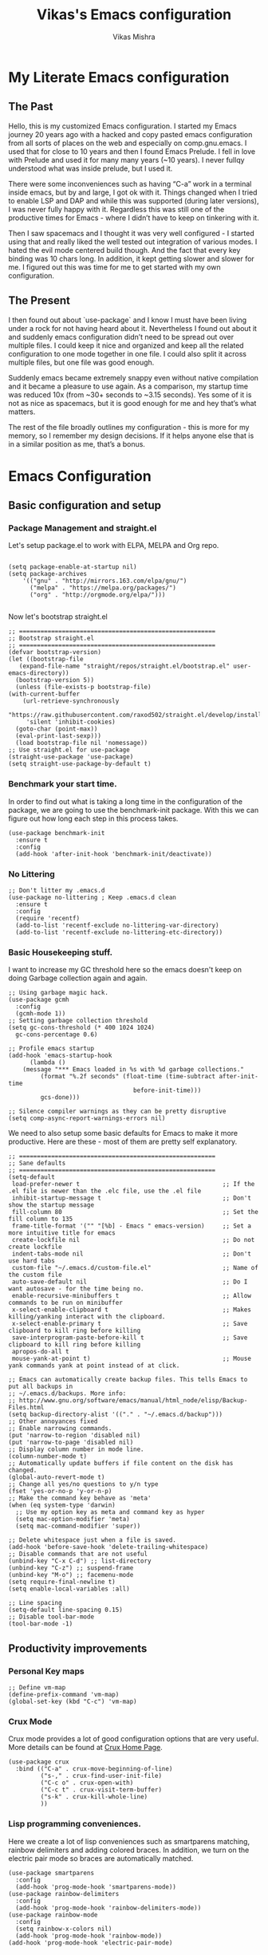 #+TITLE: Vikas's Emacs configuration
#+AUTHOR: Vikas Mishra
#+EMAIL: vikas.mishra@hey.com

* My Literate Emacs configuration

** The Past

   Hello, this is my customized Emacs configuration. I started my Emacs journey
   20 years ago with a hacked and copy pasted emacs configuration from all sorts
   of places on the web and especially on comp.gnu.emacs. I used that for close
   to 10 years and then I found Emacs Prelude. I fell in love with Prelude and
   used it for many many years (~10 years). I never fullqy understood what was
   inside prelude, but I used it.

   There were some inconveniences such as having “C-a” work in a terminal inside
   emacs, but by and large, I got ok with it. Things changed when I tried to
   enable LSP and DAP and while this was supported (during later versions), I
   was never fully happy with it. Regardless this was still one of the
   productive times for Emacs - where I didn’t have to keep on tinkering with
   it.

   Then I saw spacemacs and I thought it was very well configured - I started
   using that and really liked the well tested out integration of various
   modes. I hated the evil mode centered build though. And the fact that every
   key binding was 10 chars long. In addition, it kept getting slower and slower
   for me. I figured out this was time for me to get started with my own
   configuration.

** The Present

   I then found out about `use-package` and I know I must have been living under
   a rock for not having heard about it. Nevertheless I found out about it and
   suddenly emacs configuration didn’t need to be spread out over multiple
   files. I could keep it nice and organized and keep all the related
   configuration to one mode together in one file. I could also split it across
   multiple files, but one file was good enough.

   Suddenly emacs became extremely snappy even without native compilation and it
   became a pleasure to use again. As a comparison, my startup time was reduced
   10x (from ~30+ seconds to ~3.15 seconds). Yes some of it is not as nice as
   spacemacs, but it is good enough for me and hey that’s what matters.

   The rest of the file broadly outlines my configuration - this is more for my
   memory, so I remember my design decisions. If it helps anyone else that is in
   a similar position as me, that’s a bonus.


* Emacs Configuration

** Basic configuration and setup
*** Package Management and straight.el

    Let's setup package.el to work with ELPA, MELPA and Org repo.

    #+begin_src elisp

      (setq package-enable-at-startup nil)
      (setq package-archives
	      '(("gnu" . "http://mirrors.163.com/elpa/gnu/")
	        ("melpa" . "https://melpa.org/packages/")
	        ("org" . "http://orgmode.org/elpa/")))

    #+end_src

    Now let's bootstrap straight.el

    #+begin_src  elisp
      ;; =======================================================
      ;; Bootstrap straight.el
      ;; =======================================================
      (defvar bootstrap-version)
      (let ((bootstrap-file
	     (expand-file-name "straight/repos/straight.el/bootstrap.el" user-emacs-directory))
	    (bootstrap-version 5))
        (unless (file-exists-p bootstrap-file)
	  (with-current-buffer
	      (url-retrieve-synchronously
	       "https://raw.githubusercontent.com/raxod502/straight.el/develop/install.el"
	       'silent 'inhibit-cookies)
	    (goto-char (point-max))
	    (eval-print-last-sexp)))
        (load bootstrap-file nil 'nomessage))
      ;; Use straight.el for use-package
      (straight-use-package 'use-package)
      (setq straight-use-package-by-default t)
    #+end_src

*** Benchmark your start time.

    In order to find out what is taking a long time in the configuration of the
    package, we are going to use the benchmark-init package.  With this we can
    figure out how long each step in this process takes.

    #+begin_src elisp
      (use-package benchmark-init
        :ensure t
        :config
        (add-hook 'after-init-hook 'benchmark-init/deactivate))
    #+end_src

*** No Littering

    #+begin_src elisp
	   ;; Don't litter my .emacs.d
	   (use-package no-littering ; Keep .emacs.d clean
	     :ensure t
	     :config
	     (require 'recentf)
	     (add-to-list 'recentf-exclude no-littering-var-directory)
	     (add-to-list 'recentf-exclude no-littering-etc-directory))
    #+end_src

*** Basic Housekeeping stuff.

    I want to increase my GC threshold here so the emacs doesn't keep on doing
    Garbage collection again and again.

    #+begin_src elisp
      ;; Using garbage magic hack.
      (use-package gcmh
        :config
        (gcmh-mode 1))
      ;; Setting garbage collection threshold
      (setq gc-cons-threshold (* 400 1024 1024)
	    gc-cons-percentage 0.6)

      ;; Profile emacs startup
      (add-hook 'emacs-startup-hook
	        (lambda ()
		  (message "*** Emacs loaded in %s with %d garbage collections."
			   (format "%.2f seconds" (float-time (time-subtract after-init-time
									     before-init-time)))
			   gcs-done)))

      ;; Silence compiler warnings as they can be pretty disruptive
      (setq comp-async-report-warnings-errors nil)
    #+end_src

    We need to also setup some basic defaults for Emacs to make it more
    productive. Here are these - most of them are pretty self explanatory.

    #+begin_src elisp
      ;; =======================================================
      ;; Sane defaults
      ;; =======================================================
      (setq-default
       load-prefer-newer t                                        ;; If the .el file is newer than the .elc file, use the .el file
       inhibit-startup-message t                                  ;; Don't show the startup message
       fill-column 80                                             ;; Set the fill column to 135
       frame-title-format '("" "[%b] - Emacs " emacs-version)     ;; Set a more intuitive title for emacs
       create-lockfile nil                                        ;; Do not create lockfile
       indent-tabs-mode nil                                       ;; Don't use hard tabs
       custom-file "~/.emacs.d/custom-file.el"                    ;; Name of the custom file
       auto-save-default nil                                      ;; Do I want autosave - for the time being no.
       enable-recursive-minibuffers t                             ;; Allow commands to be run on minibuffer
       x-select-enable-clipboard t                                ;; Makes killing/yanking interact with the clipboard.
       x-select-enable-primary t                                  ;; Save clipboard to kill ring before killing
       save-interprogram-paste-before-kill t                      ;; Save clipboard to kill ring before killing
       apropos-do-all t
       mouse-yank-at-point t)                                     ;; Mouse yank commands yank at point instead of at click.

      ;; Emacs can automatically create backup files. This tells Emacs to put all backups in
      ;; ~/.emacs.d/backups. More info:
      ;; http://www.gnu.org/software/emacs/manual/html_node/elisp/Backup-Files.html
      (setq backup-directory-alist '(("." . "~/.emacs.d/backup")))
      ;; Other annoyances fixed
      ;; Enable narrowing commands.
      (put 'narrow-to-region 'disabled nil)
      (put 'narrow-to-page 'disabled nil)
      ;; Display column number in mode line.
      (column-number-mode t)
      ;; Automatically update buffers if file content on the disk has changed.
      (global-auto-revert-mode t)
      ;; Change all yes/no questions to y/n type
      (fset 'yes-or-no-p 'y-or-n-p)
      ;; Make the command key behave as 'meta'
      (when (eq system-type 'darwin)
        ;; Use my option key as meta and command key as hyper
        (setq mac-option-modifier 'meta)
        (setq mac-command-modifier 'super))

      ;; Delete whitespace just when a file is saved.
      (add-hook 'before-save-hook 'delete-trailing-whitespace)
      ;; Disable commands that are not useful
      (unbind-key "C-x C-d") ;; list-directory
      (unbind-key "C-z") ;; suspend-frame
      (unbind-key "M-o") ;; facemenu-mode
      (setq require-final-newline t)
      (setq enable-local-variables :all)

      ;; Line spacing
      (setq-default line-spacing 0.15)
      ;; Disable tool-bar-mode
      (tool-bar-mode -1)
    #+end_src


** Productivity improvements
*** Personal Key maps
    #+begin_src elisp
      ;; Define vm-map
      (define-prefix-command 'vm-map)
      (global-set-key (kbd "C-c") 'vm-map)
    #+end_src

*** Crux Mode

    Crux mode provides a lot of good configuration options that are very
    useful. More details can be found at [[https://github.com/bbatsov/crux][Crux Home Page]].

    #+begin_src elisp
      (use-package crux
        :bind (("C-a" . crux-move-beginning-of-line)
               ("s-," . crux-find-user-init-file)
               ("C-c o" . crux-open-with)
               ("C-c t" . crux-visit-term-buffer)
               ("s-k" . crux-kill-whole-line)
               ))
    #+end_src

*** Lisp programming conveniences.

    Here we create a lot of lisp conveniences such as smartparens matching,
    rainbow delimiters and adding colored braces. In addition, we turn on the
    electric pair mode so braces are automatically matched.

    #+begin_src elisp
      (use-package smartparens
        :config
        (add-hook 'prog-mode-hook 'smartparens-mode))
      (use-package rainbow-delimiters
        :config
        (add-hook 'prog-mode-hook 'rainbow-delimiters-mode))
      (use-package rainbow-mode
        :config
        (setq rainbow-x-colors nil)
        (add-hook 'prog-mode-hook 'rainbow-mode))
      (add-hook 'prog-mode-hook 'electric-pair-mode)
    #+end_src

*** Emacs conveniences

    This is a good way to jump to the last change made in the editor. Also I need
    to restart emacs every now and then and =restart-emacs= is a good package to
    manage that.

    #+begin_src elisp
      ;; Jump to the last change
      (use-package goto-last-change
        :defer t
        :bind (("C-;" . goto-last-change)))

      ;; Restart Emaacs easily
      (use-package restart-emacs
        :defer t)
    #+end_src

*** Ivy and related packages

    Ivy is a fantastic completion framework. On it's own it is a bit plain, but
    ivy-rich, counsel and prescient make it a pretty complete package. More
    details can be found about ivy at [[https://github.com/abo-abo/swiper][Ivy Github Page]].

    #+begin_src elisp
      ;; =======================================================
      ;; Ivy command completion framework
      ;; Ivy, Ivy Rich, Counsel and Swiper
      ;; =======================================================
      (use-package ivy
        :diminish
        :custom
        (ivy-height 15)
        (ivy-count-format "(%d/%d) ")
        (ivy-use-virtual-buffers t)
        (ivy-use-selectable-prompt t)
        :config
        (ivy-mode 1)

        :bind (("C-c C-r" . #'ivy-resume)
               ("C-c s"   . #'swiper-thing-at-point)
               ("C-s"     . #'swiper)))

      ;; Counsel package
      (use-package counsel
        :init
        (counsel-mode 1)

        :bind (("C-x C-m" . #'counsel-M-x)
               ("C-c U" . #'counsel-unicode-char)
               ("C-c i" . #'counsel-imenu)
               ("C-x f" . #'counsel-find-file)
               ("C-c y" . #'counsel-yank-pop)
               ("C-c r" . #'counsel-recentf)
               ("C-c v" . #'counsel-switch-buffer-other-window)
               ("C-h h" . #'counsel-command-history)
               ("C-x C-f" . #'counsel-find-file)
               :map ivy-minibuffer-map
               ("C-r" . counsel-minibuffer-history))
        :diminish)

      (use-package counsel-projectile
        :bind (("C-c f" . #'counsel-projectile)
               ("C-c F" . #'counsel-projectile-switch-project)))

      ;; Make ivy stuff in minibuffer look pretty
      (use-package ivy-rich
        :custom
        (ivy-virtual-abbreviate 'name)
        (ivy-rich-switch-buffer-align-virtual-buffer nil)
        (ivy-rich-path-style 'name)
        :config
        (setcdr (assq t ivy-format-functions-alist) #'ivy-format-function-line)
        (setq ivy-rich-path-style 'abbrev
              ivy-rich-display-transformers-list
              '(ivy-switch-buffer
                (:columns
                 ((ivy-rich-candidate (:width 20))
                  (ivy-rich-switch-buffer-size (:width 7 :align right))
                  (ivy-rich-switch-buffer-indicators
                   (:width 2 :face error :align right))
                  (ivy-rich-switch-buffer-major-mode (:width 12 :face warning))
                  (ivy-rich-switch-buffer-project (:width 8 :face success))
                  (ivy-rich-switch-buffer-path
                   (:width (lambda (x)
                             (ivy-rich-switch-buffer-shorten-path
                              x (ivy-rich-minibuffer-width 0.3))))))
                 :predicate (lambda (cand) (get-buffer cand)))
                counsel-M-x
                (:columns
                 ((counsel-M-x-transformer (:width 40))
                  (ivy-rich-counsel-function-docstring
                   (:face font-lock-doc-face))))
                counsel-describe-function
                (:columns
                 ((counsel-describe-function-transformer (:width 40))
                  (ivy-rich-counsel-function-docstring
                   (:face font-lock-doc-face))))
                counsel-describe-variable
                (:columns
                 ((counsel-describe-variable-transformer (:width 40))
                  (ivy-rich-counsel-variable-docstring
                   (:face font-lock-doc-face))))
                counsel-recentf
                (:columns
                 ((ivy-rich-candidate (:width 0.8))
                  (ivy-rich-file-last-modified-time
                   (:face font-lock-comment-face))))))

        (ivy-rich-mode))


      ;; Prescient and ivy-prescient
      (use-package prescient)
      (use-package ivy-prescient
        :config
        (ivy-prescient-mode t))
      ;; Ivy Hydra
      (use-package ivy-hydra)


      ;; UI Improvements
      ;; Modeline, Theme and Icons

    #+end_src

*** Support for Terminal - vterm
    The best support for a terminal provided in emacs is by vterm. This code segment below is for vterm support
    #+begin_src elisp
      (use-package vterm
        :ensure t)
      (setq crux-term-buffer-name "vterm")
      (use-package vterm-toggle
        :ensure t
        :config
        (define-key vm-map (kbd "t") 'vterm-toggle)
        (define-key vm-map (kbd "s") 'vterm-toggle-cd)

        ;; you can cd to the directory where your previous buffer file exists
        ;; after you have toggle to the vterm buffer with `vterm-toggle'.
        (define-key vterm-mode-map [(control return)]   #'vterm-toggle-insert-cd)

        ;; Switch to next vterm buffer
        (define-key vterm-mode-map (kbd "s-n")   'vterm-toggle-forward)
        ;; Switch to previous vterm buffer
        (define-key vterm-mode-map (kbd "s-p")   'vterm-toggle-backward)
        )

    #+end_src

*** All-the-icons - support for Dired as well as modeline file icon Support
       #+begin_src elisp
      (use-package all-the-icons)
      (use-package all-the-icons-dired
        :after all-the-icons
        :hook (dired-mode . all-the-icons-dired-mode))
    #+end_src

*** Miscellaneous Support
    Support for zap and beacon. Zap is to delete chars upto
    #+begin_src elisp
      ;; Delete to a char.
      (use-package zop-to-char
        :init
        (global-set-key [remap zap-to-char] 'zop-to-char))

      ;; Flash the line on a context change.
      (use-package beacon
        :config
        (beacon-mode 1))
    #+end_src


** Modeline support
*** Support for doom Modeline
    Support for modeline for emacs.
    #+begin_src elisp
      (use-package doom-modeline
        :ensure t
        :init (doom-modeline-mode 1)
        :config
        (setq doom-modeline-lsp t)
        (setq doom-modeline-minor-modes t)
        (setq doom-modeline-project-detection 'projectile)
        (setq doom-modeline-continuous-word-count-modes '(markdown-mode gfm-mode org-mode))
        ;; Whether display the buffer encoding.
        (setq doom-modeline-buffer-encoding nil)
        (setq doom-modeline-env-version t)
        (setq doom-modeline-env-enable-python t))

      ;; =======================================================
      ;; Minor mode menu for mode-line
      ;; =======================================================
      (use-package minions
        :config
        (minions-mode 1)
        (global-set-key [S-down-mouse-3] 'minions-minor-modes-menu))

      (use-package diminish
        :config (diminish 'eldoc-mode))
    #+end_src

** Support for search
*** Support Search
    Support for searching programs.
    #+begin_src elisp
      (use-package fzf)
      (use-package ag
        :ensure t
        :commands (ag ag-regexp ag-project))

      (use-package ripgrep)
      ;; Deadgrep is the best way to search in a repo
      (use-package deadgrep
        :bind (("C-c h" . #'deadgrep)))
      ;; Visual reegular expressions. This is the boss
      (use-package visual-regexp
        :bind (("C-c 5" . #'vr/replace)))
    #+end_src

** Programming Support
*** Treemacs Support
    Treemacs is like a buffer list or file list plugin for the Emacs. The code below enables it.

    #+begin_src elisp
      (use-package treemacs
        :config
        (setq treemacs-width 25
              treemacs-follow-mode -1
              treemacs-tag-follow-mode -1
              treemacs-is-never-other-window t
              treemacs-follow-after-init t
              treemacs-icon-open-png   (propertize "⊖ " 'face 'treemacs-directory-face)
              treemacs-icon-closed-png (propertize "⊕ " 'face 'treemacs-directory-face))
        (define-key treemacs-mode-map [mouse-1]
          #'treemacs-single-click-expand-action)
        :bind ( "M-0" . treemacs-select-window)
        )

      (setq treemacs-autopeek-mode nil)

      (defun treemacs-toggle-autopeek ()
        (interactive)
        (if treemacs-autopeek-mode
            (progn
              (setq treemacs-autopeek-mode nil)
              (message "Treemacs autopeek: OFF"))
          (setq treemacs-autopeek-mode t)
          (message "Treemacs autopeek: ON")))

      (use-package treemacs-projectile)
      (use-package treemacs-magit)
    #+end_src

*** Tree sitter mode
    Tree sitter supports finer grained parsing system. It is supposed to
    understand the code structurally. Adding support for tree-sitter and also
    enabling it for python.

    #+begin_src elisp
      (use-package tree-sitter)
      (use-package tree-sitter-langs)
      (add-hook 'tree-sitter-after-on-hook #'tree-sitter-hl-mode)
      ;; Enable tree-sitter mode for all supported modes.
      (global-tree-sitter-mode)
    #+end_src

*** Version Control Support
    Magit is the best support program for Emacs. And git gutter is used to show
    the lines that have changed in the gutter. Very handy.

    #+begin_src elisp
      ;; Magit
      (use-package magit
        :bind ("C-x g" . magit-status))

      (use-package git-gutter
        :config
        (global-git-gutter-mode 't))
    #+end_src

*** General Programming configuration - LSP, DAP
    This is the generic support for LSP and DAP. LSP is the global Languager
    server project that makes Emacs even more attractive. DAP is the debug
    adapter protocol. And helps in having debugger working with a modern UI from
    within Emacs.

    #+begin_src elisp
      (use-package lsp-mode
        :init
        ;; set prefix for lsp-command-keymap (few alternatives - "C-l", "C-c l")
        (setq lsp-keymap-prefix "s-l")
        :config
        (lsp-register-custom-settings
         '(("pyls.plugins.pyls_mypy.enabled" t t)
           ("pyls.plugins.pyls_mypy.live_mode" nil t)
           ("pyls.plugins.pyls_black.enabled" t t)
           ("pyls.plugins.pyls_isort.enabled" t t)))
        :hook (;; replace XXX-mode with concrete major-mode(e. g. python-mode)
               ;; if you want which-key integration
               (lsp-mode . lsp-enable-which-key-integration))
        :commands lsp)
      (use-package lsp-ui
        :config
        (define-key lsp-ui-mode-map [remap xref-find-definitions] #'lsp-ui-peek-find-definitions)
        (define-key lsp-ui-mode-map [remap xref-find-references] #'lsp-ui-peek-find-references)
        (setq lsp-ui-sideline-enable t
              lsp-ui-sideline-update-mode 'line
              lsp-ui-sideline-show-code-actions t
              lsp-ui-sideline-show-hover nil
              lsp-ui-doc-enable t
              lsp-ui-doc-include-signature t
              lsp-eldoc-enable-hover t ; Disable eldoc displays in minibuffer
              lsp-ui-imenu-enable t
              lsp-ui-peek-always-show t
              lsp-ui-sideline-ignore-duplicate t
              lsp-headerline-breadcrumb-enable t))

      ;; if you are ivy user
      (use-package lsp-ivy :commands lsp-ivy-workspace-symbol)
      (use-package lsp-treemacs :commands lsp-treemacs-errors-list)
      (lsp-treemacs-sync-mode 1)

      (use-package dap-mode
        :config
        (setq dap-auto-configure-features '(sessions locals controls tooltip))
        (dap-ui-mode 1)
        ;; enables mouse hover support
        (dap-tooltip-mode 1)
        ;; use tooltips for mouse hover
        ;; if it is not enabled `dap-mode' will use the minibuffer.
        (tooltip-mode 1)
        ;; displays floating panel with debug buttons
        ;; requies emacs 26+
        (dap-ui-controls-mode 1)
        )
    #+end_src

*** Completion support - Company
    This section supports the completion method using company.
    #+begin_src elisp
      (use-package company
        :ensure company-box
        :init
        (global-company-mode t)
        (global-set-key (kbd "M-/") 'company-complete)

        ;; (add-hook 'comint-mode-hook 'company-mode)
        :config
        (setq company-tooltip-limit 10)
        (setq company-dabbrev-downcase 0)
        (setq company-idle-delay 0)
        (setq company-echo-delay 0.1)
        (setq company-minimum-prefix-length 2)
        (setq company-require-match nil)
        (setq company-selection-wrap-around t)
        (setq company-tooltip-align-annotations t)
        (setq company-show-numbers t)
        ;; (setq company-tooltip-flip-when-above t)
        (setq company-transformers '(company-sort-by-occurrence)) ; weight by frequency
        (define-key company-active-map (kbd "M-n") nil)
        (define-key company-active-map (kbd "M-p") nil)
        (define-key company-active-map (kbd "C-n") 'company-select-next)
        (define-key company-active-map (kbd "C-p") 'company-select-previous)
        (define-key company-active-map (kbd "TAB") 'company-complete-common-or-cycle)
        (define-key company-active-map (kbd "<tab>") 'company-complete-common-or-cycle)
        (define-key company-active-map (kbd "S-TAB") 'company-select-previous)
        (define-key company-active-map (kbd "<backtab>") 'company-select-previous))

      (use-package company-box
        :ensure frame-local
        :hook (company-mode . company-box-mode))

      ;; Enable tabnine based AI completion
      ;; Tabnine company
      (use-package company-tabnine :ensure t)
      (add-to-list 'company-backends #'company-tabnine)
    #+end_src

*** Programming support - Snippets
    Using yasnippet to support the programming templates.
    #+begin_src elisp
      (use-package yasnippet
        :config
        (add-to-list 'yas-snippet-dirs "~/.emacs.d/snippets")
        (yas-global-mode 1))
      (use-package yasnippet-snippets)
    #+end_src

*** Enable insertion of the shebang automatically

    #+begin_src elisp
      (use-package insert-shebang)
      (setq insert-shebang-file-types
         '(("py" . "python3")
           ("groovy" . "groovy")
           ("fish" . "fish")
           ("robot" . "robot")
           ("rb" . "ruby")
           ("lua" . "lua")
           ("php" . "php")
           ("sh" . "bash")
           ("pl" . "perl")
           ("raku" . "raku")))
      (add-hook 'after-save-hook
                'executable-make-buffer-file-executable-if-script-p)
    #+end_src


** Programming Language support
*** Programming Support - Python
    For python we will use the pyright language server. The code below sets up
    the pyright language server and the support for blacken etc for overall
    python support.

    #+begin_src elisp
      ;; Enable pyright support
      (use-package lsp-pyright
        :hook
        (python-mode . (lambda ()
                         (require 'lsp-pyright)
                         (lsp))))

      ;; Use blacken for python formatting
      (use-package blacken
        :config
        (add-hook 'python-mode-hook 'blacken-mode))
      (setq python-shell-interpreter "/Users/vikasmis/anaconda/bin/python3")

      ;; Enable dap for python
      (require 'dap-python)
    #+end_src

*** Support for my shell environments - zsh and fish
    Zsh, bash etc are supported by default. Fish isn't. The code below supports that.

    #+begin_src elisp
      (use-package fish-mode)
    #+end_src


** Conveniences - support for other modes.
*** Which key
    This mode is a life saver. This helps in discovery of the keyboard shortcuts so well. Adding it here.
    #+begin_src elisp
      (use-package which-key
        :config
        (which-key-mode)
        :custom
        (which-key-idle-delay 0.3))
    #+end_src

*** Emacs undo-fu
    Undo-fu allows both undo and redo in Emacs. Here is the code to enable undo-fu. This
    #+begin_src elisp
      (use-package undo-fu
        :config
        (global-unset-key (kbd "C-z"))
        (global-set-key (kbd "C-z")   'undo-fu-only-undo)
        (global-set-key (kbd "C-S-z") 'undo-fu-only-redo))
    #+end_src

*** Moving windows
    I use three key modes here =windmove=, =ace-window= and =winnum=
    mode. Perhaps an overkill to have all of them, but I have added them just in
    case I decide to use one of them. I am sure once I use regularly, I can
    decide to narrow down to only one or two at the most.

    #+begin_src elisp
      (use-package ace-window
        :config
        ;; Show the window designators in the modeline.
        (ace-window-display-mode)
        ;; Make the number indicators a little larger. I'm getting old.
        (set-face-attribute 'aw-leading-char-face nil :height 4.0 :background "black")
        (defun my-ace-window (args)
          "As ace-window, but hiding the cursor while the action is active."
          (interactive "P")
          (cl-letf
              ((cursor-type nil)
               (cursor-in-non-selected-window nil))
            (ace-window nil)))
        :bind (("C-," . my-ace-window))
        :custom
        (aw-keys '(?a ?s ?d ?f ?g ?h ?j ?k ?l) "Designate windows by home row keys, not numbers.")
        (aw-background nil))

      ;; Enable moving with super
      (windmove-default-keybindings 'super)
      ;; wrap around at edges
      (setq windmove-wrap-around t)

      ;; Using winnum to move the windows.
      (use-package winum
        :config
        (define-key winum-keymap (kbd "M-0") #'treemacs-select-window)
        (define-key winum-keymap (kbd "M-1") 'winum-select-window-1)
        (define-key winum-keymap (kbd "M-2") 'winum-select-window-2)
        (define-key winum-keymap (kbd "M-3") 'winum-select-window-3)
        (define-key winum-keymap (kbd "M-4") 'winum-select-window-4)
        (define-key winum-keymap (kbd "M-5") 'winum-select-window-5)
        (define-key winum-keymap (kbd "M-6") 'winum-select-window-6)
        (define-key winum-keymap (kbd "M-7") 'winum-select-window-7)
        (define-key winum-keymap (kbd "M-8") 'winum-select-window-8)
        (define-key winum-keymap (kbd "M-9") 'winum-select-window-9)
        (define-key winum-keymap (kbd "C-`") 'winum-select-window-by-number)
        (winum-mode)
      )
    #+end_src

*** My custom Methods
    There are three methods listed here - =split-and-follow-vertically=,
    =split-and-follow-horizontally= and =toggle-window-split=. The vertical and
    horizontal split functions do what you would expect, except that they jump to
    those windows after splitting. The

    The =toggle-window-split= method, toggles vertical split to horizontal and
    horizontal split to vertical.

    #+begin_src elisp
      (defun split-and-follow-horizontally ()
        (interactive)
        (split-window-below)
        (balance-windows)
        (other-window 1))
      (global-set-key (kbd "C-x 2") 'split-and-follow-horizontally)

      (defun split-and-follow-vertically ()
        (interactive)
        (split-window-right)
        (balance-windows)
        (other-window 1))
      (global-set-key (kbd "C-x 3") 'split-and-follow-vertically)

      ;; My function to enable swapping from vertical split to horizontal split
      (defun toggle-window-split ()
        (interactive)
        (if (= (count-windows) 2)
            (let* ((this-win-buffer (window-buffer))
                   (next-win-buffer (window-buffer (next-window)))
                   (this-win-edges (window-edges (selected-window)))
                   (next-win-edges (window-edges (next-window)))
                   (this-win-2nd (not (and (<= (car this-win-edges)
                                               (car next-win-edges))
                                           (<= (cadr this-win-edges)
                                               (cadr next-win-edges)))))
                   (splitter
                    (if (= (car this-win-edges)
                           (car (window-edges (next-window))))
                        'split-window-horizontally
                      'split-window-vertically)))
              (delete-other-windows)
              (let ((first-win (selected-window)))
                (funcall splitter)
                (if this-win-2nd (other-window 1))
                (set-window-buffer (selected-window) this-win-buffer)
                (set-window-buffer (next-window) next-win-buffer)
                (select-window first-win)
                (if this-win-2nd (other-window 1))))))

    #+end_src

*** Show line numbers
    Show me line numbers in buffers - but don't show these line numbers in either vterm or in treemacs.

    #+begin_src elisp
      ;; Line numbers
      (global-display-line-numbers-mode 1)
      (defun display-line-numbers-disable-hook ()
        "Disable display-line-numbers locally."
        (display-line-numbers-mode -1))
      ;; Disable it for treemacs and vterm
      ;; Disable line-numbers minor mode for neotree
      (add-hook 'treemacs-mode-hook 'display-line-numbers-disable-hook)
      (add-hook 'vterm-mode-hook 'display-line-numbers-disable-hook)

    #+end_src

*** IELM - Emacs Lisp REPL
    IELM is the REPL for the Emacs lisp code. This is a must do.
    #+begin_src elisp
      (use-package ielm
             :commands ielm
             :init
             (defun ielm-start-process (&rest args)
               "Start a process in a new buffer"
               (let ((progname (car args)))
                 (apply 'start-process progname (concat "*" progname "*") args))))
    #+end_src


** Colors, UI and the fonts
*** Helpful
    Helpul mode for expanded help functions.
    #+begin_src elisp
      (use-package helpful
        :bind
        (("C-h f" . helpful-callable)
         ("C-h v" . helpful-variable)
         ("C-h k" . helpful-key)
         ("C-c C-d" . helpful-at-point)
         ("C-h F" . helpful-function)
         ("C-h C" . helpful-comman)
         )
        :config
        (setq counsel-describe-function-function #'helpful-callable)
        (setq counsel-describe-variable-function #'helpful-variable)
        )
    #+end_src

*** Favorite Color Theme - Tommorrow Night Bright
    #+begin_src elisp
      (use-package color-theme-sanityinc-tomorrow
        :ensure t
        :defer t)
      (load-theme 'sanityinc-tomorrow-bright t)
    #+end_src

*** Final UI - font
    #+begin_src elisp
      (set-frame-font "CaskaydiaCove Nerd Font 16"  nil t)
    #+end_src
